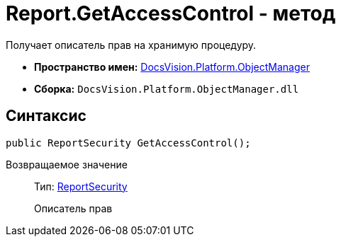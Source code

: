 = Report.GetAccessControl - метод

Получает описатель прав на хранимую процедуру.

* *Пространство имен:* xref:api/DocsVision/Platform/ObjectManager/ObjectManager_NS.adoc[DocsVision.Platform.ObjectManager]
* *Сборка:* `DocsVision.Platform.ObjectManager.dll`

== Синтаксис

[source,csharp]
----
public ReportSecurity GetAccessControl();
----

Возвращаемое значение::
Тип: xref:api/DocsVision/Platform/Security/AccessControl/ReportSecurity_CL.adoc[ReportSecurity]
+
Описатель прав
